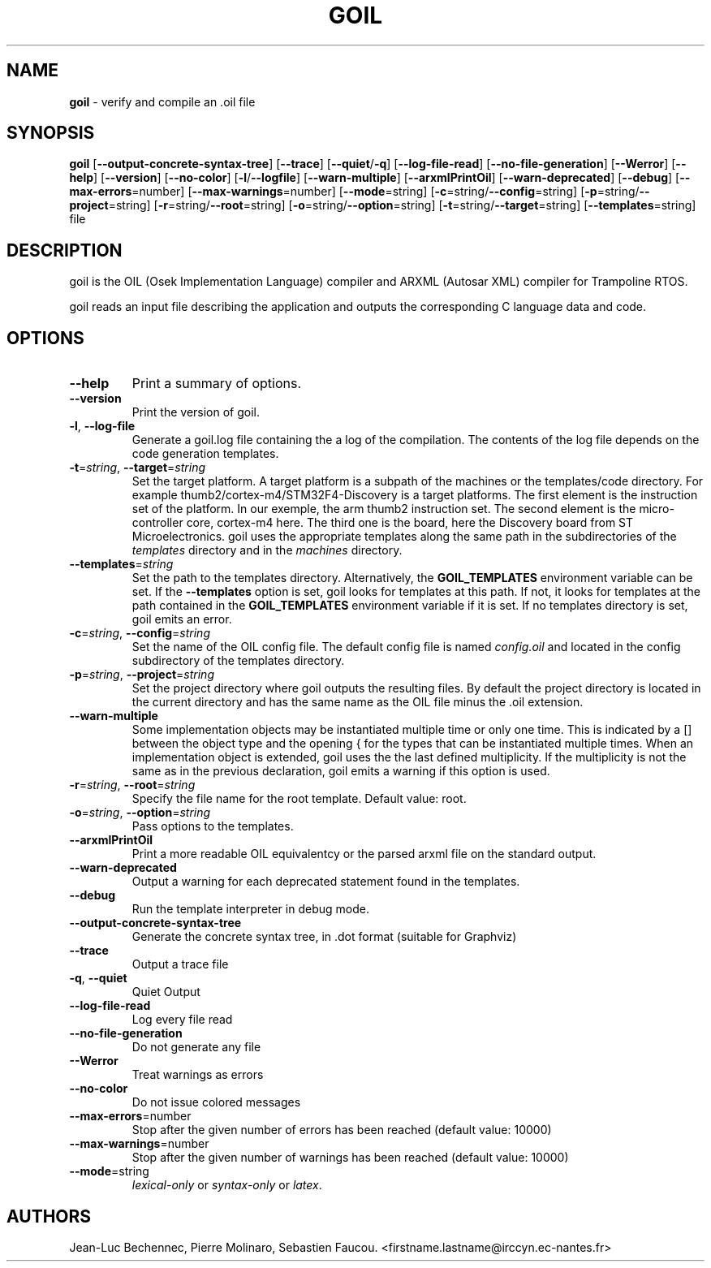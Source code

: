 .\" Manpage for goil
.\" Contact Jean-Luc.Bechennec@irccyn.ec-nantes.fr for errors or typos
.TH GOIL 1 "29 September 2016" "3.1.0" "goil man page"
.SH NAME
\fBgoil\fP \- verify and compile an .oil file
.SH SYNOPSIS
\fBgoil\fP [\fB--output-concrete-syntax-tree\fP] [\fB--trace\fP] [\fB--quiet\fP/\fB-q\fP] [\fB--log-file-read\fP] [\fB--no-file-generation\fP] [\fB--Werror\fP] [\fB--help\fP] [\fB--version\fP] [\fB--no-color\fP] [\fB-l\fP/\fB--logfile\fP] [\fB--warn-multiple\fP] [\fB--arxmlPrintOil\fP] [\fB--warn-deprecated\fP] [\fB--debug\fP] [\fB--max-errors\fP=number] [\fB--max-warnings\fP=number] [\fB--mode\fP=string] [\fB-c\fP=string/\fB--config\fP=string]  [\fB-p\fP=string/\fB--project\fP=string] [\fB-r\fP=string/\fB--root\fP=string] [\fB-o\fP=string/\fB--option\fP=string] [\fB-t\fP=string/\fB--target\fP=string] [\fB--templates\fP=string] file
.SH DESCRIPTION
goil is the OIL (Osek Implementation Language) compiler and ARXML (Autosar XML) compiler for Trampoline RTOS.

goil reads an input file describing the application and outputs the
corresponding C language data and code.

.SH OPTIONS

.IP \fB--help\fP
Print a summary of options.

.IP \fB--version\fP
Print the version of goil.

.IP \fB-l\fP,\ \fB--log-file\fP
Generate a goil.log file containing the a log of the compilation. The contents
of the log file depends on the code generation templates.

.IP \fB-t\fP=\fIstring\fP,\ \fB--target\fP=\fIstring\fP
Set the target platform. A target platform is a subpath of the machines or
the templates/code directory. For example thumb2/cortex-m4/STM32F4-Discovery
is a target platforms. The first element is the instruction set of the platform.
In our exemple, the arm thumb2 instruction set. The second element is the
micro-controller core, cortex-m4 here. The third one is the board, here the
Discovery board from ST Microelectronics. goil uses the
appropriate templates along the same path in the subdirectories of the
\fItemplates\fP directory and in the \fImachines\fP directory.

.IP \fB--templates\fP=\fIstring\fP
Set the path to the templates directory. Alternatively, the
\fBGOIL_TEMPLATES\fP environment variable can be set. If the
\fB--templates\fP option is set, goil looks for templates at this path.
If not, it looks for templates at the path contained in the
\fBGOIL_TEMPLATES\fP environment variable if it is set. If no templates
directory is set, goil emits an error.

.IP \fB-c\fP=\fIstring\fP,\ \fB--config\fP=\fIstring\fP
Set the name of the OIL config file. The default config file is named
\fIconfig.oil\fP and located in the config subdirectory of the templates
directory.

.IP \fB-p\fP=\fIstring\fP,\ \fB--project\fP=\fIstring\fP
Set the project directory where goil outputs the resulting files.
By default the project directory is located in the current directory and has
the same name as the OIL file minus the .oil extension.

.IP \fB--warn-multiple\fP
Some implementation objects may be instantiated multiple time or only one time.
This is indicated by a [] between the object type and the opening { for the
types that can be instantiated multiple times. When an
implementation object is extended, goil uses the the last defined multiplicity.
If the multiplicity is not the same as in the previous declaration, goil emits
a warning if this option is used.

.IP \fB-r\fP=\fIstring\fP,\ \fB--root\fP=\fIstring\fP
Specify the file name for the root template. Default value: root.

.IP \fB-o\fP=\fIstring\fP,\ \fB--option\fP=\fIstring\fP
Pass options to the templates.

.IP \fB--arxmlPrintOil\fP
Print a more readable OIL equivalentcy or the parsed arxml file on the standard output.

.IP \fB--warn-deprecated\fP
Output a warning for each deprecated statement found in the templates.

.IP \fB--debug\fP
Run the template interpreter in debug mode.

.IP \fB--output-concrete-syntax-tree\fP
Generate the concrete syntax tree, in .dot format (suitable for Graphviz)

.IP \fB--trace\fP
Output a trace file

.IP \fB-q\fP,\ \fB--quiet\fP
Quiet Output

.IP \fB--log-file-read\fP
Log every file read

.IP \fB--no-file-generation\fP
Do not generate any file

.IP \fB--Werror\fP
Treat warnings as errors

.IP \fB--no-color\fP
Do not issue colored messages

.IP \fB--max-errors\fP=number
Stop after the given number of errors has been reached (default value: 10000)

.IP \fB--max-warnings\fP=number
Stop after the given number of warnings has been reached (default value: 10000)

.IP \fB--mode\fP=string
\fIlexical-only\fP or \fIsyntax-only\fP or \fIlatex\fP.


.SH AUTHORS
Jean-Luc Bechennec, Pierre Molinaro, Sebastien Faucou. <firstname.lastname@irccyn.ec-nantes.fr>
